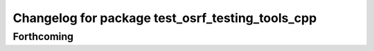 ^^^^^^^^^^^^^^^^^^^^^^^^^^^^^^^^^^^^^^^^^^^^^^^^^
Changelog for package test_osrf_testing_tools_cpp
^^^^^^^^^^^^^^^^^^^^^^^^^^^^^^^^^^^^^^^^^^^^^^^^^

Forthcoming
-----------
